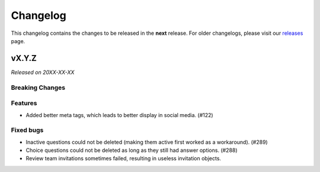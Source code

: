 Changelog
=========

This changelog contains the changes to be released in the **next** release.
For older changelogs, please visit our releases_ page.

vX.Y.Z
------

*Released on 20XX-XX-XX*

Breaking Changes
~~~~~~~~~~~~~~~~


Features
~~~~~~~~

- Added better meta tags, which leads to better display in social media. (#122)


Fixed bugs
~~~~~~~~~~~

- Inactive questions could not be deleted (making them active first worked as a workaround). (#289)
- Choice questions could not be deleted as long as they still had answer options. (#288)
- Review team invitations sometimes failed, resulting in useless invitation objects.


.. _releases: https://github.com/pretalx/pretalx/releases
